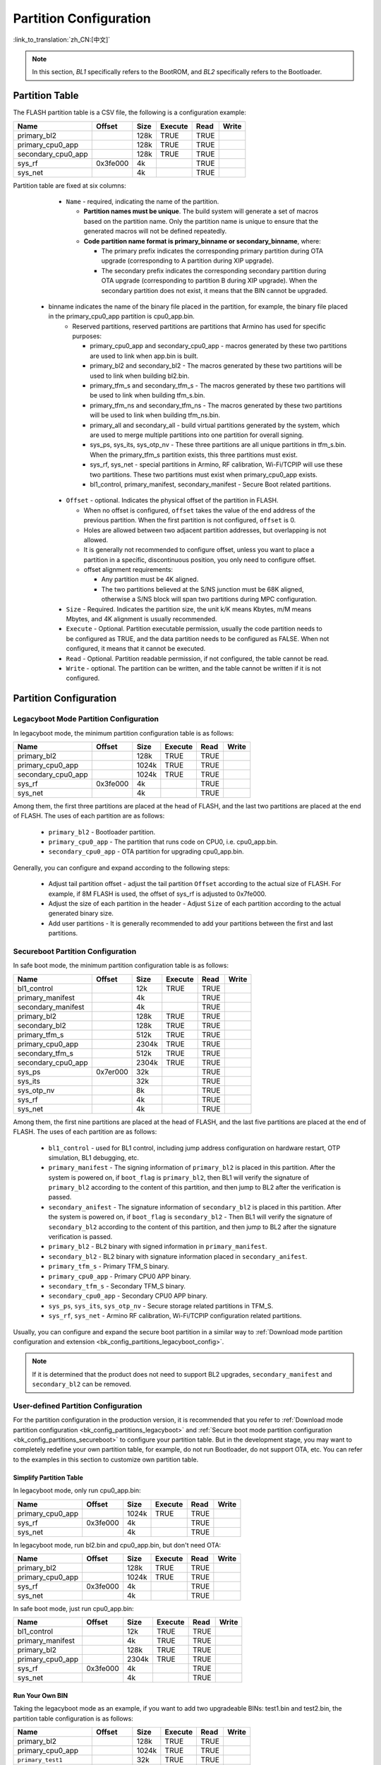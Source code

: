.. _bk_config_partitions:

Partition Configuration
==========================

:link_to_translation:`zh_CN:[中文]`

.. note::

   In this section, `BL1` specifically refers to the BootROM, and `BL2` specifically refers to the Bootloader.


Partition Table
----------------------------

The FLASH partition table is a CSV file, the following is a configuration example:

+--------------------+------------+---------+----------+-------+--------+
| Name               | Offset     | Size    | Execute  | Read  | Write  |
+====================+============+=========+==========+=======+========+
| primary_bl2        |            | 128k    | TRUE     | TRUE  |        |
+--------------------+------------+---------+----------+-------+--------+
| primary_cpu0_app   |            | 128k    | TRUE     | TRUE  |        |
+--------------------+------------+---------+----------+-------+--------+
| secondary_cpu0_app |            | 128k    | TRUE     | TRUE  |        |
+--------------------+------------+---------+----------+-------+--------+
| sys_rf             | 0x3fe000   | 4k      |          | TRUE  |        |
+--------------------+------------+---------+----------+-------+--------+
| sys_net            |            | 4k      |          | TRUE  |        |
+--------------------+------------+---------+----------+-------+--------+

.. _bk_config_partitions_table:

Partition table are fixed at six columns:

  - ``Name`` - required, indicating the name of the partition.

    - **Partition names must be unique**. The build system will generate a set of macros based on the partition name. Only the partition name is unique to ensure that the generated macros will not be defined repeatedly.
    - **Code partition name format is primary_binname or secondary_binname**, where:

      - The primary prefix indicates the corresponding primary partition during OTA upgrade (corresponding to A partition during XIP upgrade).
      - The secondary prefix indicates the corresponding secondary partition during OTA upgrade (corresponding to partition B during XIP upgrade). When the secondary partition does not exist, it means that the BIN cannot be upgraded.

 - binname indicates the name of the binary file placed in the partition, for example, the binary file placed in the primary_cpu0_app partition is cpu0_app.bin.
    - Reserved partitions, reserved partitions are partitions that Armino has used for specific purposes:

      - primary_cpu0_app and secondary_cpu0_app - macros generated by these two partitions are used to link when app.bin is built.
      - primary_bl2 and secondary_bl2 - The macros generated by these two partitions will be used to link when building bl2.bin.
      - primary_tfm_s and secondary_tfm_s - The macros generated by these two partitions will be used to link when building tfm_s.bin.
      - primary_tfm_ns and secondary_tfm_ns - The macros generated by these two partitions will be used to link when building tfm_ns.bin.
      - primary_all and secondary_all - build virtual partitions generated by the system, which are used to merge multiple partitions into one partition for overall signing.
      - sys_ps, sys_its, sys_otp_nv - These three partitions are all unique partitions in tfm_s.bin. When the primary_tfm_s partition exists, this three partitions must exist.
      - sys_rf, sys_net - special partitions in Armino, RF calibration, Wi-Fi/TCPIP will use these two partitions. These two partitions must exist when primary_cpu0_app exists.
      - bl1_control, primary_manifest, secondary_manifest - Secure Boot related partitions.

  - ``Offset`` - optional. Indicates the physical offset of the partition in FLASH.
 
    - When no offset is configured, ``offset`` takes the value of the end address of the previous partition. When the first partition is not configured, ``offset`` is 0.
    - Holes are allowed between two adjacent partition addresses, but overlapping is not allowed.
    - It is generally not recommended to configure offset, unless you want to place a partition in a specific, discontinuous position, you only need to configure offset.
    - offset alignment requirements:
   
      - Any partition must be 4K aligned.
      - The two partitions believed at the S/NS junction must be 68K aligned, otherwise a S/NS block will span two partitions during MPC configuration.
  - ``Size`` - Required. Indicates the partition size, the unit k/K means Kbytes, m/M means Mbytes, and 4K alignment is usually recommended.
  - ``Execute`` - Optional. Partition executable permission, usually the code partition needs to be configured as TRUE, and the data partition needs to be configured as FALSE. When not configured, it means that it cannot be executed.
  - ``Read`` - Optional. Partition readable permission, if not configured, the table cannot be read.
  - ``Write`` - optional. The partition can be written, and the table cannot be written if it is not configured.

Partition Configuration
----------------------------

.. _bk_config_partitions_legacyboot:

Legacyboot Mode Partition Configuration
+++++++++++++++++++++++++++++++++++++++++++++

In legacyboot mode, the minimum partition configuration table is as follows:

+--------------------+------------+---------+----------+-------+--------+
| Name               | Offset     | Size    | Execute  | Read  | Write  |
+====================+============+=========+==========+=======+========+
| primary_bl2        |            | 128k    | TRUE     | TRUE  |        |
+--------------------+------------+---------+----------+-------+--------+
| primary_cpu0_app   |            | 1024k   | TRUE     | TRUE  |        |
+--------------------+------------+---------+----------+-------+--------+
| secondary_cpu0_app |            | 1024k   | TRUE     | TRUE  |        |
+--------------------+------------+---------+----------+-------+--------+
| sys_rf             | 0x3fe000   | 4k      |          | TRUE  |        |
+--------------------+------------+---------+----------+-------+--------+
| sys_net            |            | 4k      |          | TRUE  |        |
+--------------------+------------+---------+----------+-------+--------+

Among them, the first three partitions are placed at the head of FLASH, and the last two partitions are placed at the end of FLASH. The uses of each partition are as follows:

  - ``primary_bl2`` - Bootloader partition.
  - ``primary_cpu0_app`` - The partition that runs code on CPU0, i.e. cpu0_app.bin.
  - ``secondary_cpu0_app`` - OTA partition for upgrading cpu0_app.bin.

.. _bk_config_partitions_legacyboot_config:

Generally, you can configure and expand according to the following steps:

  - Adjust tail partition offset - adjust the tail partition ``Offset`` according to the actual size of FLASH. For example, if 8M FLASH is used, the offset of sys_rf is adjusted to 0x7fe000.
  - Adjust the size of each partition in the header - Adjust ``Size`` of each partition according to the actual generated binary size.
  - Add user partitions - It is generally recommended to add your partitions between the first and last partitions.

.. _bk_config_partitions_secureboot:

Secureboot Partition Configuration
++++++++++++++++++++++++++++++++++++++++++

In safe boot mode, the minimum partition configuration table is as follows:

+--------------------+------------+---------+----------+-------+--------+
| Name               | Offset     | Size    | Execute  | Read  | Write  |
+====================+============+=========+==========+=======+========+
| bl1_control        |            | 12k     | TRUE     | TRUE  |        |
+--------------------+------------+---------+----------+-------+--------+
| primary_manifest   |            | 4k      |          | TRUE  |        |
+--------------------+------------+---------+----------+-------+--------+
| secondary_manifest |            | 4k      |          | TRUE  |        |
+--------------------+------------+---------+----------+-------+--------+
| primary_bl2        |            | 128k    | TRUE     | TRUE  |        |
+--------------------+------------+---------+----------+-------+--------+
| secondary_bl2      |            | 128k    | TRUE     | TRUE  |        |
+--------------------+------------+---------+----------+-------+--------+
| primary_tfm_s      |            | 512k    | TRUE     | TRUE  |        |
+--------------------+------------+---------+----------+-------+--------+
| primary_cpu0_app   |            | 2304k   | TRUE     | TRUE  |        |
+--------------------+------------+---------+----------+-------+--------+
| secondary_tfm_s    |            | 512k    | TRUE     | TRUE  |        |
+--------------------+------------+---------+----------+-------+--------+
| secondary_cpu0_app |            | 2304k   | TRUE     | TRUE  |        |
+--------------------+------------+---------+----------+-------+--------+
| sys_ps             | 0x7er000   | 32k     |          | TRUE  |        |
+--------------------+------------+---------+----------+-------+--------+
| sys_its            |            | 32k     |          | TRUE  |        |
+--------------------+------------+---------+----------+-------+--------+
| sys_otp_nv         |            | 8k      |          | TRUE  |        |
+--------------------+------------+---------+----------+-------+--------+
| sys_rf             |            | 4k      |          | TRUE  |        |
+--------------------+------------+---------+----------+-------+--------+
| sys_net            |            | 4k      |          | TRUE  |        |
+--------------------+------------+---------+----------+-------+--------+

Among them, the first nine partitions are placed at the head of FLASH, and the last five partitions are placed at the end of FLASH. The uses of each partition are as follows:

  - ``bl1_control`` - used for BL1 control, including jump address configuration on hardware restart, OTP simulation, BL1 debugging, etc.
  - ``primary_manifest`` - The signing information of ``primary_bl2`` is placed in this partition. After the system is powered on, if ``boot_flag`` is
    ``primary_bl2``, then BL1 will verify the signature of ``primary_bl2`` according to the content of this partition, and then jump to BL2 after the verification is passed.
  - ``secondary_anifest`` - The signature information of ``secondary_bl2`` is placed in this partition. After the system is powered on, if ``boot_flag`` is
    ``secondary_bl2`` - Then BL1 will verify the signature of ``secondary_bl2`` according to the content of this partition, and then jump to BL2 after the signature verification is passed.
  - ``primary_bl2`` - BL2 binary with signed information in ``primary_manifest``.
  - ``secondary_bl2`` - BL2 binary with signature information placed in ``secondary_anifest``.
  - ``primary_tfm_s`` - Primary TFM_S binary.
  - ``primary_cpu0_app`` - Primary CPU0 APP binary.
  - ``secondary_tfm_s`` - Secondary TFM_S binary.
  - ``secondary_cpu0_app`` - Secondary CPU0 APP binary.
  - ``sys_ps``, ``sys_its``, ``sys_otp_nv`` - Secure storage related partitions in TFM_S.
  - ``sys_rf``, ``sys_net`` - Armino RF calibration, Wi-Fi/TCPIP configuration related partitions.

Usually, you can configure and expand the secure boot partition in a similar way to :ref:`Download mode partition configuration and extension <bk_config_partitions_legacyboot_config>`.

.. note::

   If it is determined that the product does not need to support BL2 upgrades, ``secondary_manifest`` and ``secondary_bl2`` can be removed.

User-defined Partition Configuration
++++++++++++++++++++++++++++++++++++++++++

For the partition configuration in the production version, it is recommended that you refer to :ref:`Download mode partition configuration <bk_config_partitions_legacyboot>` and :ref:`Secure boot mode partition configuration <bk_config_partitions_secureboot>`
to configure your partition table. But in the development stage, you may want to completely redefine your own partition table, for example, do not run Bootloader, do not support OTA, etc. You can refer to the examples in this section to customize
own partition table.

Simplify Partition Table
*****************************

In legacyboot mode, only run cpu0_app.bin:

+--------------------+------------+---------+----------+-------+--------+
| Name               | Offset     | Size    | Execute  | Read  | Write  |
+====================+============+=========+==========+=======+========+
| primary_cpu0_app   |            | 1024k   | TRUE     | TRUE  |        |
+--------------------+------------+---------+----------+-------+--------+
| sys_rf             | 0x3fe000   | 4k      |          | TRUE  |        |
+--------------------+------------+---------+----------+-------+--------+
| sys_net            |            | 4k      |          | TRUE  |        |
+--------------------+------------+---------+----------+-------+--------+

In legacyboot mode, run bl2.bin and cpu0_app.bin, but don't need OTA:

+--------------------+------------+---------+----------+-------+--------+
| Name               | Offset     | Size    | Execute  | Read  | Write  |
+====================+============+=========+==========+=======+========+
| primary_bl2        |            | 128k    | TRUE     | TRUE  |        |
+--------------------+------------+---------+----------+-------+--------+
| primary_cpu0_app   |            | 1024k   | TRUE     | TRUE  |        |
+--------------------+------------+---------+----------+-------+--------+
| sys_rf             | 0x3fe000   | 4k      |          | TRUE  |        |
+--------------------+------------+---------+----------+-------+--------+
| sys_net            |            | 4k      |          | TRUE  |        |
+--------------------+------------+---------+----------+-------+--------+

In safe boot mode, just run cpu0_app.bin:

+--------------------+------------+---------+----------+-------+--------+
| Name               | Offset     | Size    | Execute  | Read  | Write  |
+====================+============+=========+==========+=======+========+
| bl1_control        |            | 12k     | TRUE     | TRUE  |        |
+--------------------+------------+---------+----------+-------+--------+
| primary_manifest   |            | 4k      | TRUE     | TRUE  |        |
+--------------------+------------+---------+----------+-------+--------+
| primary_bl2        |            | 128k    | TRUE     | TRUE  |        |
+--------------------+------------+---------+----------+-------+--------+
| primary_cpu0_app   |            | 2304k   | TRUE     | TRUE  |        |
+--------------------+------------+---------+----------+-------+--------+
| sys_rf             | 0x3fe000   | 4k      |          | TRUE  |        |
+--------------------+------------+---------+----------+-------+--------+
| sys_net            |            | 4k      |          | TRUE  |        |
+--------------------+------------+---------+----------+-------+--------+

Run Your Own BIN
*****************************

Taking the legacyboot mode as an example, if you want to add two upgradeable BINs: test1.bin and test2.bin, the partition table configuration is as follows:

+--------------------+------------+---------+----------+-------+--------+
| Name               | Offset     | Size    | Execute  | Read  | Write  |
+====================+============+=========+==========+=======+========+
| primary_bl2        |            | 128k    | TRUE     | TRUE  |        |
+--------------------+------------+---------+----------+-------+--------+
| primary_cpu0_app   |            | 1024k   | TRUE     | TRUE  |        |
+--------------------+------------+---------+----------+-------+--------+
| ``primary_test1``  |            | 32k     | TRUE     | TRUE  |        |
+--------------------+------------+---------+----------+-------+--------+
| ``primary_test2``  |            | 32k     | TRUE     | TRUE  |        |
+--------------------+------------+---------+----------+-------+--------+
| secondary_cpu0_app |            | 1024k   | TRUE     | TRUE  |        |
+--------------------+------------+---------+----------+-------+--------+
| ``secondary_test1``|            | 1024k   | TRUE     | TRUE  |        |
+--------------------+------------+---------+----------+-------+--------+
| ``secondary_test2``|            | 1024k   | TRUE     | TRUE  |        |
+--------------------+------------+---------+----------+-------+--------+
| sys_rf             | 0x3fe000   | 4k      |          | TRUE  |        |
+--------------------+------------+---------+----------+-------+--------+
| sys_net            |            | 4k      |          | TRUE  |        |
+--------------------+------------+---------+----------+-------+--------+


Code Generation
----------------------------

When building Armino, the build system will generate partitions_gen.h according to the partition table. This section introduces the code generation rules.

Data partition macro generation
+++++++++++++++++++++++++++++++++++++++++++

Partitions in the partition table will generate a set of macros in partitions_gen.h. For data or system partitions, only the partition offset and size are generated,
Take ``sys rf` and ``sys net`` as an example:

.. code::

   #define CONFIG_SYS_RF_PHY_PARTITION_OFFSET 0x3fe000
   #define CONFIG_SYS_RF_PHY_PARTITION_SIZE 0x1000
  
   #define CONFIG_SYS_NET_PHY_PARTITION_OFFSET 0x3ff000
   #define CONFIG_SYS_NET_PHY_PARTITION_SIZE 0x1000

Code Partition
++++++++++++++++++++++++++

In addition to generating the partition offset and size in the data partition, the code partition containing the BIN also needs to generate the link address used to build the BIN.
Taking the primary_bl2 partition as an example, the macros generated in partitions_gen.h are as follows:

.. code::

  #define CONFIG_PRIMARY_BL2_PHY_PARTITION_OFFSET 0x24000
  #define CONFIG_PRIMARY_BL2_PHY_PARTITION_SIZE 0x10000
  #define CONFIG_PRIMARY_BL2_PHY_CODE_START 0x24068
  #define CONFIG_PRIMARY_BL2_VIRTUAL_PARTITION_SIZE 0xf0e0
  #define CONFIG_PRIMARY_BL2_VIRTUAL_CODE_START 0x21e80
  #define CONFIG_PRIMARY_BL2_VIRTUAL_CODE_SIZE 0xf060

These macros are used in bl2.bin links, bl2 and OTA source code.

The BL2 partition diagram is as follows:

.. figure:: picture/one_partition.png
     :align: center
     :alt: 8
     :figclass: align-center


Generate macro calculation method:

  - ``CONFIG_PRIMARY_BL2_PHY_PARTITION_OFFSET`` - The partition starts at physical address 0x24000, as defined by partitions.
  - ``CONFIG_PRIMARY_BL2_PHY_CODE_START`` - automatically calculated and generated, it is 0x21e80, and CRC will be added.
 
    - The code can be placed at offset 0x24000, but alignment needs to be considered:

      - CRC alignment, the physical address after alignment is ((0x24000 + 33)/34)*34 = 0x24002, and the virtual address is 0x21e20.
      - CPU vector alignment, CM33 is 128B alignment, ((0x21e20 + 127)/128)*128 = 0x21e80, the corresponding physical address is: 0x24068.
  - ``CONFIG_PRIMARY_BL2_VIRTUAL_CODE_SIZE`` - Automatically calculated, 0xf060
 
    - Alignment waste space is 0x24068 - 0x24000 = 0x68, remaining: 0x10000 - 0x68 = 0xff98
    - Subtract 34B protection bytes: 0xff98 - 34 = 0xff76
    - Turn virtual length: (0xff76/34)*32 = 0xf060

.. important::

   From the above calculations, it can be seen that not the entire code partition can be used to place code, because the alignment of CRC and CPU vector must be considered. For using BL2
   The partition for signature verification also needs to remove the 4K space at the beginning and end (used to store the signature information). If the compiled bin size is bin_size,
   It is recommended that the partition size should be configured at least: (bin_size/32)x34 + hdr_size + tail_size + 128 + 34 + unused_size.
   Where unused_size is the space reserved for future bin growth. Do 4K alignment after this base.

